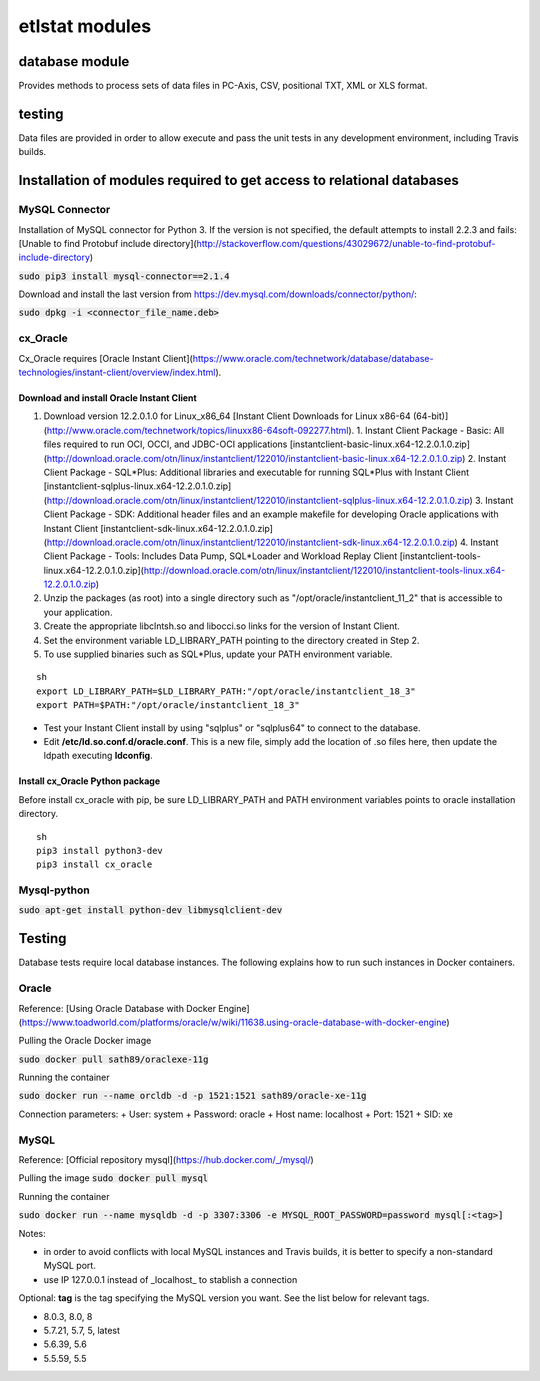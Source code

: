================
etlstat modules
================

database module
----------------

Provides methods to process sets of data files in PC-Axis, CSV, positional TXT, XML or XLS format.

testing
-------
Data files are provided in order to allow execute and pass the unit tests in any development environment, including Travis builds.


Installation of modules required to get access to relational databases
----------------------------------------------------------------------

MySQL Connector
...............

Installation of MySQL connector for Python 3.
If the version is not specified, the default attempts to install 2.2.3 and fails: [Unable to find Protobuf include directory](http://stackoverflow.com/questions/43029672/unable-to-find-protobuf-include-directory)

:code:`sudo pip3 install mysql-connector==2.1.4`

Download and install the last version from https://dev.mysql.com/downloads/connector/python/:

:code:`sudo dpkg -i <connector_file_name.deb>`

cx_Oracle
.........

Cx_Oracle requires [Oracle Instant Client](https://www.oracle.com/technetwork/database/database-technologies/instant-client/overview/index.html).

Download and install Oracle Instant Client
++++++++++++++++++++++++++++++++++++++++++

1. Download version 12.2.0.1.0 for Linux_x86_64 [Instant Client Downloads for Linux x86-64 (64-bit)](http://www.oracle.com/technetwork/topics/linuxx86-64soft-092277.html).
   1. Instant Client Package - Basic: All files required to run OCI, OCCI, and JDBC-OCI applications [instantclient-basic-linux.x64-12.2.0.1.0.zip](http://download.oracle.com/otn/linux/instantclient/122010/instantclient-basic-linux.x64-12.2.0.1.0.zip)
   2. Instant Client Package - SQL*Plus: Additional libraries and executable for running SQL*Plus with Instant Client [instantclient-sqlplus-linux.x64-12.2.0.1.0.zip](http://download.oracle.com/otn/linux/instantclient/122010/instantclient-sqlplus-linux.x64-12.2.0.1.0.zip)
   3. Instant Client Package - SDK: Additional header files and an example makefile for developing Oracle applications with Instant Client [instantclient-sdk-linux.x64-12.2.0.1.0.zip](http://download.oracle.com/otn/linux/instantclient/122010/instantclient-sdk-linux.x64-12.2.0.1.0.zip)
   4. Instant Client Package - Tools: Includes Data Pump, SQL*Loader and Workload Replay Client [instantclient-tools-linux.x64-12.2.0.1.0.zip](http://download.oracle.com/otn/linux/instantclient/122010/instantclient-tools-linux.x64-12.2.0.1.0.zip)
2. Unzip the packages (as root) into a single directory such as "/opt/oracle/instantclient_11_2" that is accessible to your application.
3. Create the appropriate libclntsh.so and libocci.so links for the version of Instant Client.
4. Set the environment variable LD_LIBRARY_PATH pointing to the directory created in Step 2.
5. To use supplied binaries such as SQL*Plus, update your PATH environment variable.

::

    sh
    export LD_LIBRARY_PATH=$LD_LIBRARY_PATH:"/opt/oracle/instantclient_18_3"
    export PATH=$PATH:"/opt/oracle/instantclient_18_3"


+ Test your Instant Client install by using "sqlplus" or "sqlplus64" to connect to the database.
+ Edit **/etc/ld.so.conf.d/oracle.conf**. This is a new file, simply add the location of .so files here, then update the ldpath executing **ldconfig**.

Install cx_Oracle Python package
++++++++++++++++++++++++++++++++

Before install cx_oracle with pip, be sure LD_LIBRARY_PATH and PATH environment variables points to oracle installation directory. ::

   sh
   pip3 install python3-dev
   pip3 install cx_oracle


Mysql-python
............

:code:`sudo apt-get install python-dev libmysqlclient-dev`

Testing
-------

Database tests require local database instances. The following explains how to run such instances in Docker containers.

Oracle
......

Reference: [Using Oracle Database with Docker Engine](https://www.toadworld.com/platforms/oracle/w/wiki/11638.using-oracle-database-with-docker-engine)

Pulling the Oracle Docker image

:code:`sudo docker pull sath89/oraclexe-11g`

Running the container

:code:`sudo docker run --name orcldb -d -p 1521:1521 sath89/oracle-xe-11g`

Connection parameters:
+ User: system
+ Password: oracle
+ Host name: localhost
+ Port: 1521
+ SID: xe

MySQL
.....

Reference: [Official repository mysql](https://hub.docker.com/_/mysql/)

Pulling the image
:code:`sudo docker pull mysql`

Running the container

:code:`sudo docker run --name mysqldb -d -p 3307:3306 -e MYSQL_ROOT_PASSWORD=password mysql[:<tag>]`

Notes:

+ in order to avoid conflicts with local MySQL instances and Travis builds, it is better to specify a non-standard MySQL port.
+ use IP 127.0.0.1 instead of _localhost_ to stablish a connection

Optional: **tag** is the tag specifying the MySQL version you want. See the list below for relevant tags.

+ 8.0.3, 8.0, 8
+ 5.7.21, 5.7, 5, latest
+ 5.6.39, 5.6
+ 5.5.59, 5.5
